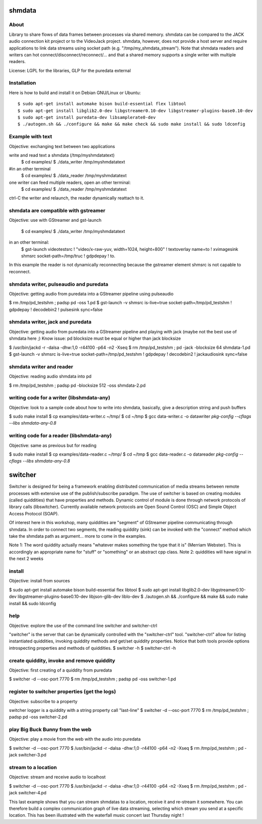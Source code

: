 shmdata
=======

About
-----
Library to share flows of data frames between processes via shared memory. 
shmdata can be compared to the JACK audio connection kit project or to the
VideoJack project. shmdata, however, does not provide a host server and require applications to link data streams using socket path (e.g. "/tmp/my_shmdata_stream"). 
Note that shmdata readers and writers can hot connect/disconnect/reconnect/... 
and that a shared memory supports a single writer with multiple readers.

License: LGPL for the libraries, GLP for the puredata external

Installation
------------
Here is how to build and install it on Debian GNU/Linux or Ubuntu::

  $ sudo apt-get install automake bison build-essential flex libtool 
  $ sudo apt-get install libglib2.0-dev libgstreamer0.10-dev libgstreamer-plugins-base0.10-dev
  $ sudo apt-get install puredata-dev libsamplerate0-dev
  $ ./autogen.sh && ./configure && make && make check && sudo make install && sudo ldconfig

Example with text
-----------------
Objective: exchanging text between two applications

write and read text a shmdata (/tmp/myshmdatatext)
  $ cd examples/
  $ ./data_writer /tmp/myshmdatatext

#in an other terminal
  $ cd examples/
  $ ./data_reader /tmp/myshmdatatext

one writer can feed multiple readers, open an other terminal:
  $ cd examples/
  $ ./data_reader /tmp/myshmdatatext

ctrl-C the writer and relaunch, the reader dynamically reattach to it. 

shmdata are compatible with gstreamer
-----------------------------------------
Objective: use with GStreamer and gst-launch

  $ cd examples/
  $ ./data_writer /tmp/myshmdatatext

in an other terminal:
  $ gst-launch videotestsrc ! "video/x-raw-yuv, width=1024, height=800" ! textoverlay name=to ! xvimagesink shmsrc socket-path=/tmp/truc ! gdpdepay ! to.

In this example the reader is not dynamically reconnecting because the gstreamer element shmsrc is not capable to reconnect.

shmdata writer, pulseaudio and puredata
---------------------------------------
Objective: getting audio from puredata into a GStreamer pipeline using pulseaudio

$ rm /tmp/pd_testshm ; padsp pd -oss 1.pd
$ gst-launch -v shmsrc is-live=true socket-path=/tmp/pd_testshm ! gdpdepay ! decodebin2 ! pulsesink sync=false

shmdata writer, jack and puredata
---------------------------------
Objective: getting audio from puredata into a GStreamer pipeline and playing with jack (maybe not the best use of shmdata here ;)
Know issue: pd blocksize must be equal or higher than jack blocksize
 
$ /usr/bin/jackd -r -dalsa -dhw:1,0 -r44100 -p64 -n2 -Xseq
$ rm /tmp/pd_testshm ; pd -jack -blocksize 64 shmdata-1.pd
$ gst-launch -v shmsrc is-live=true socket-path=/tmp/pd_testshm ! gdpdepay ! decodebin2 ! jackaudiosink sync=false


shmdata writer and reader
-------------------------
Objective: reading audio shmdata into pd

$ rm /tmp/pd_testshm ; padsp pd  -blocksize 512 -oss shmdata-2.pd

writing code for a writer (libshmdata-any)
------------------------------------------
Objective: look to a sample code about how to write into shmdata, basically, give a description string and push buffers

$ sudo make install
$ cp examples/data-writer.c ~/tmp/
$ cd ~/tmp
$ gcc data-writer.c -o datawriter `pkg-config --cflags --libs shmdata-any-0.8`

writing code for a reader (libshmdata-any)
------------------------------------------
Objective: same as previous but for reading

$ sudo make install
$ cp examples/data-reader.c ~/tmp/
$ cd ~/tmp
$ gcc data-reader.c -o datareader `pkg-config --cflags --libs shmdata-any-0.8`


switcher
========

Switcher is designed for being a framework enabling distributed communication of media streams between remote processes with extensive use of the publish/subscribe paradigm.
The use of switcher is based on creating modules (called quiddities) that have properties and methods. Dynamic control of module is done through network protocols of library calls (libswitcher). Currently available network protocols are Open Sound Control (OSC) and Simple Object Access Protocol (SOAP).

Of interest here in this workshop, many quiddities are "segment" of GStreamer pipeline communicating through shmdata. In order to connect two segments, the reading quiddity (sink) can be invoked with the "connect" method which take the shmdata path as argument... more to come in the examples.   

Note 1: The word quiddity actually means "whatever makes something the type that it is" (Merriam Webster). This is accordingly an appropriate name for "stuff" or "something" or an abstract cpp class. 
Note 2: quiddities will have signal in the next 2 weeks
 
install
-------
Objective: install from sources

$ sudo apt-get install automake bison build-essential flex libtool
$ sudo apt-get install libglib2.0-dev libgstreamer0.10-dev libgstreamer-plugins-base0.10-dev libjson-glib-dev liblo-dev
$ ./autogen.sh && ./configure && make && sudo make install && sudo ldconfig

help
----
Objective: explore the use of the command line switcher and switcher-ctrl

"switcher" is the server that can be dynamically controlled with the "switcher-ctrl" tool. "switcher-ctrl" allow for listing instantiated quiddities, invoking quiddity methods and get/set quiddity properties. Notice that both tools provide options introspecting properties and methods of quiddities.  
$ switcher -h
$ switcher-ctrl -h

create quiddity, invoke and remove quiddity
-------------------------------------------
Objective: first creating of a quiddity from puredata

$ switcher -d --osc-port 7770
$ rm /tmp/pd_testshm ; padsp pd -oss switcher-1.pd

register to switcher properties (get the logs)
----------------------------------------------
Objective: subscribe to a property 

switcher logger is a quiddity with a string property call "last-line"
$ switcher -d --osc-port 7770
$ rm /tmp/pd_testshm ; padsp pd -oss switcher-2.pd

play Big Buck Bunny from the web 
--------------------------------
Objective: play a movie from the web with the audio into puredata 

$ switcher -d --osc-port 7770
$ /usr/bin/jackd -r -dalsa -dhw:1,0 -r44100 -p64 -n2 -Xseq
$ rm /tmp/pd_testshm ; pd -jack switcher-3.pd

stream to a location
--------------------
Objective: stream and receive audio to localhost

$ switcher -d --osc-port 7770
$ /usr/bin/jackd -r -dalsa -dhw:1,0 -r44100 -p64 -n2 -Xseq
$ rm /tmp/pd_testshm ; pd -jack switcher-4.pd

This last example shows that you can stream shmdatas to a location, receive it and re-stream it somewhere. You can therefore build a complex communication graph of live data streaming, selecting which stream you send at a specific location. This has been illustrated with the waterfall music concert last Thursday night ! 
